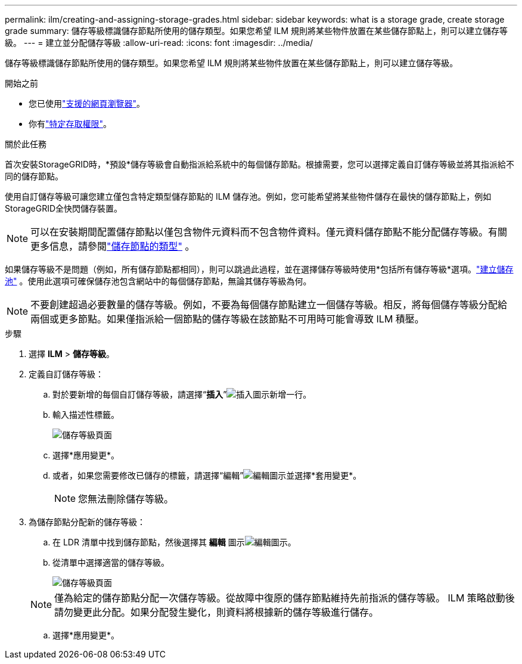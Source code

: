 ---
permalink: ilm/creating-and-assigning-storage-grades.html 
sidebar: sidebar 
keywords: what is a storage grade, create storage grade 
summary: 儲存等級標識儲存節點所使用的儲存類型。如果您希望 ILM 規則將某些物件放置在某些儲存節點上，則可以建立儲存等級。 
---
= 建立並分配儲存等級
:allow-uri-read: 
:icons: font
:imagesdir: ../media/


[role="lead"]
儲存等級標識儲存節點所使用的儲存類型。如果您希望 ILM 規則將某些物件放置在某些儲存節點上，則可以建立儲存等級。

.開始之前
* 您已使用link:../admin/web-browser-requirements.html["支援的網頁瀏覽器"]。
* 你有link:../admin/admin-group-permissions.html["特定存取權限"]。


.關於此任務
首次安裝StorageGRID時，*預設*儲存等級會自動指派給系統中的每個儲存節點。根據需要，您可以選擇定義自訂儲存等級並將其指派給不同的儲存節點。

使用自訂儲存等級可讓您建立僅包含特定類型儲存節點的 ILM 儲存池。例如，您可能希望將某些物件儲存在最快的儲存節點上，例如StorageGRID全快閃儲存裝置。


NOTE: 可以在安裝期間配置儲存節點以僅包含物件元資料而不包含物件資料。僅元資料儲存節點不能分配儲存等級。有關更多信息，請參閱link:../primer/what-storage-node-is.html#types-of-storage-nodes["儲存節點的類型"] 。

如果儲存等級不是問題（例如，所有儲存節點都相同），則可以跳過此過程，並在選擇儲存等級時使用*包括所有儲存等級*選項。link:creating-storage-pool.html["建立儲存池"] 。使用此選項可確保儲存池包含網站中的每個儲存節點，無論其儲存等級為何。


NOTE: 不要創建超過必要數量的儲存等級。例如，不要為每個儲存節點建立一個儲存等級。相反，將每個儲存等級分配給兩個或更多節點。如果僅指派給一個節點的儲存等級在該節點不可用時可能會導致 ILM 積壓。

.步驟
. 選擇 *ILM* > *儲存等級*。
. 定義自訂儲存等級：
+
.. 對於要新增的每個自訂儲存等級，請選擇“*插入*”image:../media/icon_nms_insert.gif["插入圖示"]新增一行。
.. 輸入描述性標籤。
+
image::../media/editing_storage_grades.gif[儲存等級頁面]

.. 選擇*應用變更*。
.. 或者，如果您需要修改已儲存的標籤，請選擇“編輯”image:../media/icon_nms_edit.gif["編輯圖示"]並選擇*套用變更*。
+

NOTE: 您無法刪除儲存等級。



. 為儲存節點分配新的儲存等級：
+
.. 在 LDR 清單中找到儲存節點，然後選擇其 *編輯* 圖示image:../media/icon_nms_edit.gif["編輯圖示"]。
.. 從清單中選擇適當的儲存等級。
+
image::../media/assigning_storage_grades_to_storage_nodes.gif[儲存等級頁面]

+

NOTE: 僅為給定的儲存節點分配一次儲存等級。從故障中復原的儲存節點維持先前指派的儲存等級。 ILM 策略啟動後請勿變更此分配。如果分配發生變化，則資料將根據新的儲存等級進行儲存。

.. 選擇*應用變更*。



